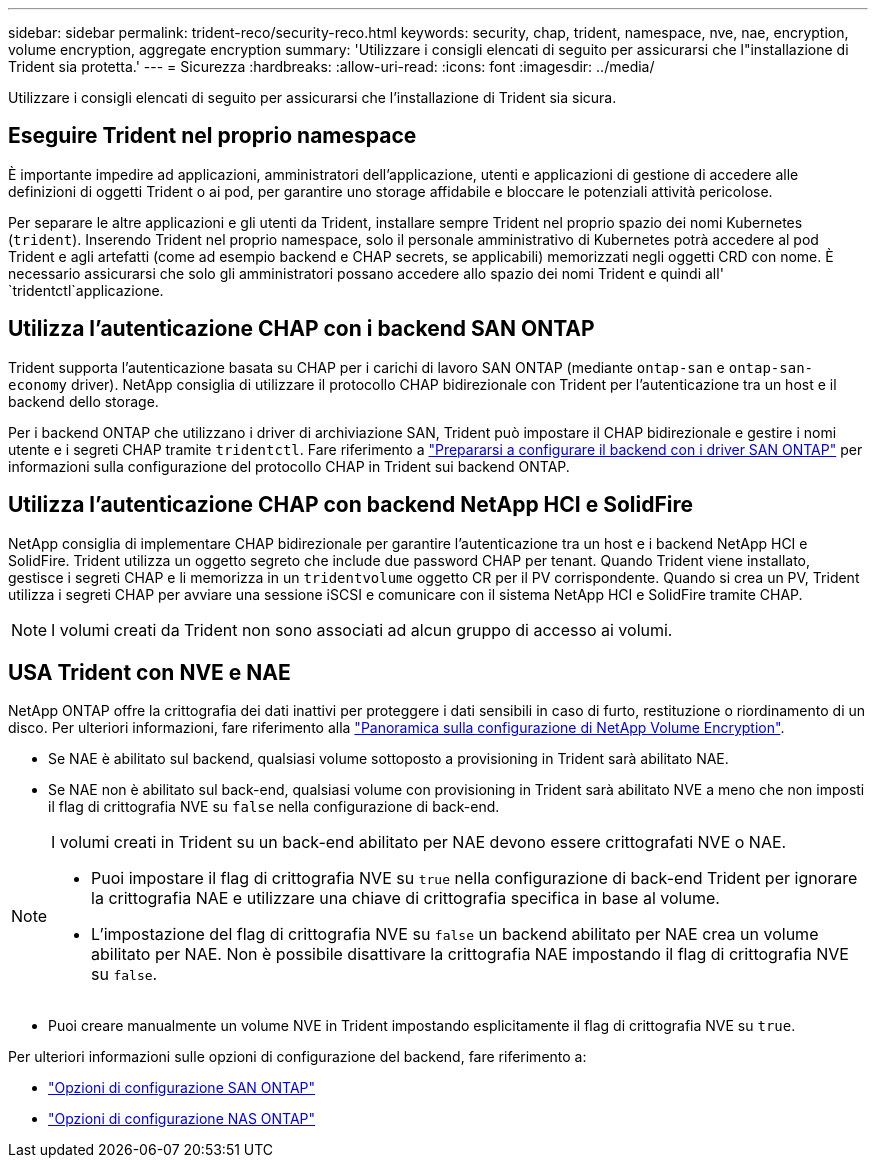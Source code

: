 ---
sidebar: sidebar 
permalink: trident-reco/security-reco.html 
keywords: security, chap, trident, namespace, nve, nae, encryption, volume encryption, aggregate encryption 
summary: 'Utilizzare i consigli elencati di seguito per assicurarsi che l"installazione di Trident sia protetta.' 
---
= Sicurezza
:hardbreaks:
:allow-uri-read: 
:icons: font
:imagesdir: ../media/


[role="lead"]
Utilizzare i consigli elencati di seguito per assicurarsi che l'installazione di Trident sia sicura.



== Eseguire Trident nel proprio namespace

È importante impedire ad applicazioni, amministratori dell'applicazione, utenti e applicazioni di gestione di accedere alle definizioni di oggetti Trident o ai pod, per garantire uno storage affidabile e bloccare le potenziali attività pericolose.

Per separare le altre applicazioni e gli utenti da Trident, installare sempre Trident nel proprio spazio dei nomi Kubernetes (`trident`). Inserendo Trident nel proprio namespace, solo il personale amministrativo di Kubernetes potrà accedere al pod Trident e agli artefatti (come ad esempio backend e CHAP secrets, se applicabili) memorizzati negli oggetti CRD con nome. È necessario assicurarsi che solo gli amministratori possano accedere allo spazio dei nomi Trident e quindi all' `tridentctl`applicazione.



== Utilizza l'autenticazione CHAP con i backend SAN ONTAP

Trident supporta l'autenticazione basata su CHAP per i carichi di lavoro SAN ONTAP (mediante `ontap-san` e `ontap-san-economy` driver). NetApp consiglia di utilizzare il protocollo CHAP bidirezionale con Trident per l'autenticazione tra un host e il backend dello storage.

Per i backend ONTAP che utilizzano i driver di archiviazione SAN, Trident può impostare il CHAP bidirezionale e gestire i nomi utente e i segreti CHAP tramite `tridentctl`. Fare riferimento a link:../trident-use/ontap-san-prep.html["Prepararsi a configurare il backend con i driver SAN ONTAP"^] per informazioni sulla configurazione del protocollo CHAP in Trident sui backend ONTAP.



== Utilizza l'autenticazione CHAP con backend NetApp HCI e SolidFire

NetApp consiglia di implementare CHAP bidirezionale per garantire l'autenticazione tra un host e i backend NetApp HCI e SolidFire. Trident utilizza un oggetto segreto che include due password CHAP per tenant. Quando Trident viene installato, gestisce i segreti CHAP e li memorizza in un `tridentvolume` oggetto CR per il PV corrispondente. Quando si crea un PV, Trident utilizza i segreti CHAP per avviare una sessione iSCSI e comunicare con il sistema NetApp HCI e SolidFire tramite CHAP.


NOTE: I volumi creati da Trident non sono associati ad alcun gruppo di accesso ai volumi.



== USA Trident con NVE e NAE

NetApp ONTAP offre la crittografia dei dati inattivi per proteggere i dati sensibili in caso di furto, restituzione o riordinamento di un disco. Per ulteriori informazioni, fare riferimento alla link:https://docs.netapp.com/us-en/ontap/encryption-at-rest/configure-netapp-volume-encryption-concept.html["Panoramica sulla configurazione di NetApp Volume Encryption"^].

* Se NAE è abilitato sul backend, qualsiasi volume sottoposto a provisioning in Trident sarà abilitato NAE.
* Se NAE non è abilitato sul back-end, qualsiasi volume con provisioning in Trident sarà abilitato NVE a meno che non imposti il flag di crittografia NVE su `false` nella configurazione di back-end.


[NOTE]
====
I volumi creati in Trident su un back-end abilitato per NAE devono essere crittografati NVE o NAE.

* Puoi impostare il flag di crittografia NVE su `true` nella configurazione di back-end Trident per ignorare la crittografia NAE e utilizzare una chiave di crittografia specifica in base al volume.
* L'impostazione del flag di crittografia NVE su `false` un backend abilitato per NAE crea un volume abilitato per NAE. Non è possibile disattivare la crittografia NAE impostando il flag di crittografia NVE su `false`.


====
* Puoi creare manualmente un volume NVE in Trident impostando esplicitamente il flag di crittografia NVE su `true`.


Per ulteriori informazioni sulle opzioni di configurazione del backend, fare riferimento a:

* link:../trident-use/ontap-san-examples.html["Opzioni di configurazione SAN ONTAP"]
* link:../trident-use/ontap-nas-examples.html["Opzioni di configurazione NAS ONTAP"]

